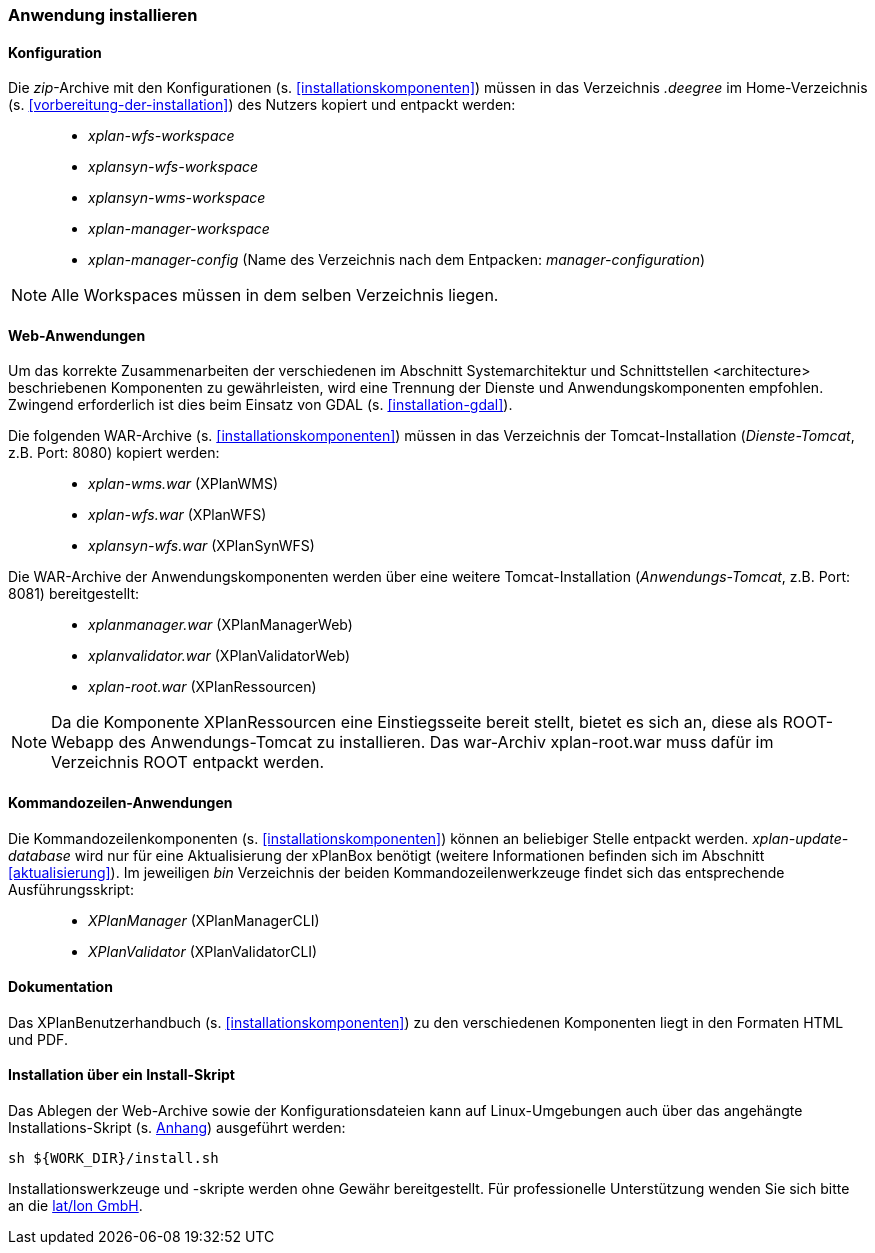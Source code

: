 [[anwendung-installieren]]
=== Anwendung installieren

[[konfiguration]]
==== Konfiguration

Die __zip__-Archive mit den Konfigurationen (s. <<installationskomponenten>>) müssen in das
Verzeichnis _.deegree_ im Home-Verzeichnis (s. <<vorbereitung-der-installation>>) des Nutzers kopiert und entpackt werden:

_____________________________________________________________________________________________
* _xplan-wfs-workspace_
* _xplansyn-wfs-workspace_
* _xplansyn-wms-workspace_
* _xplan-manager-workspace_
* _xplan-manager-config_ (Name des Verzeichnis nach dem Entpacken:
__manager-configuration__)
_____________________________________________________________________________________________

NOTE: Alle Workspaces müssen in dem selben Verzeichnis liegen.

[[web-anwendungen]]
==== Web-Anwendungen

Um das korrekte Zusammenarbeiten der verschiedenen im Abschnitt
Systemarchitektur und Schnittstellen <architecture> beschriebenen
Komponenten zu gewährleisten, wird eine Trennung der Dienste und
Anwendungskomponenten empfohlen. Zwingend erforderlich ist dies beim
Einsatz von GDAL (s. <<installation-gdal>>).

Die folgenden WAR-Archive (s. <<installationskomponenten>>) müssen in das Verzeichnis
der Tomcat-Installation (__Dienste-Tomcat__, z.B. Port: 8080) kopiert
werden:

____________________
* _xplan-wms.war_ (XPlanWMS)
* _xplan-wfs.war_ (XPlanWFS)
* _xplansyn-wfs.war_ (XPlanSynWFS)
____________________

Die WAR-Archive der Anwendungskomponenten werden über eine
weitere Tomcat-Installation (_Anwendungs-Tomcat_, z.B. Port: 8081)
bereitgestellt:

______________________
* _xplanmanager.war_ (XPlanManagerWeb)
* _xplanvalidator.war_ (XPlanValidatorWeb)
* _xplan-root.war_ (XPlanRessourcen)
______________________

NOTE: Da die Komponente XPlanRessourcen eine Einstiegsseite bereit stellt, bietet es sich an, diese als ROOT-Webapp des Anwendungs-Tomcat zu installieren. Das war-Archiv xplan-root.war muss dafür im Verzeichnis ROOT entpackt werden.

[[kommandozeilen-anwendungen]]
==== Kommandozeilen-Anwendungen

Die Kommandozeilenkomponenten (s. <<installationskomponenten>>) können an beliebiger Stelle entpackt werden. _xplan-update-database_ wird nur für eine Aktualisierung der xPlanBox benötigt (weitere Informationen befinden sich im Abschnitt <<aktualisierung>>). Im jeweiligen _bin_ Verzeichnis der beiden Kommandozeilenwerkzeuge findet sich das entsprechende Ausführungsskript:

______________________
* _XPlanManager_ (XPlanManagerCLI)
* _XPlanValidator_ (XPlanValidatorCLI)
______________________

[[dokumentation]]
==== Dokumentation

Das XPlanBenutzerhandbuch (s. <<installationskomponenten>>) zu den verschiedenen Komponenten liegt in den Formaten HTML und PDF.

[[installation-über-ein-install-skript]]
==== Installation über ein Install-Skript

Das Ablegen der Web-Archive sowie der Konfigurationsdateien kann auf Linux-Umgebungen auch über das angehängte
Installations-Skript (s. <<Installations-Skript, Anhang>>) ausgeführt werden:

----
sh ${WORK_DIR}/install.sh
----

Installationswerkzeuge und -skripte werden ohne Gewähr bereitgestellt.
Für professionelle Unterstützung wenden Sie sich bitte an die
http://www.lat-lon.de[lat/lon GmbH].